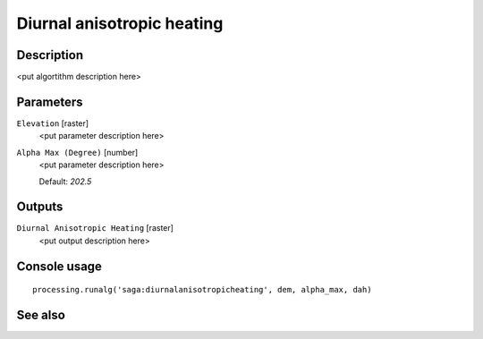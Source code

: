 Diurnal anisotropic heating
===========================

Description
-----------

<put algortithm description here>

Parameters
----------

``Elevation`` [raster]
  <put parameter description here>

``Alpha Max (Degree)`` [number]
  <put parameter description here>

  Default: *202.5*

Outputs
-------

``Diurnal Anisotropic Heating`` [raster]
  <put output description here>

Console usage
-------------

::

  processing.runalg('saga:diurnalanisotropicheating', dem, alpha_max, dah)

See also
--------

